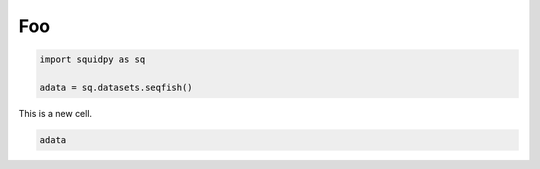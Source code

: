 
.. DO NOT EDIT.
.. THIS FILE WAS AUTOMATICALLY GENERATED BY SPHINX-GALLERY.
.. TO MAKE CHANGES, EDIT THE SOURCE PYTHON FILE:
.. "auto_examples/problems/ex_01_different_policies.py"
.. LINE NUMBERS ARE GIVEN BELOW.

.. only:: html

.. rst-class:: sphx-glr-example-title

.. _sphx_glr_auto_examples_problems_ex_01_different_policies.py:

Foo
---

.. GENERATED FROM PYTHON SOURCE LINES 6-11

.. code-block:: default


    import squidpy as sq

    adata = sq.datasets.seqfish()








.. GENERATED FROM PYTHON SOURCE LINES 12-13

This is a new cell.

.. GENERATED FROM PYTHON SOURCE LINES 13-14

.. code-block:: default

    adata




.. rst-class:: sphx-glr-script-out

 .. code-block:: none


    AnnData object with n_obs × n_vars = 19416 × 351
        obs: 'Area', 'celltype_mapped_refined'
        uns: 'celltype_mapped_refined_colors'
        obsm: 'X_umap', 'spatial'




.. rst-class:: sphx-glr-timing

   **Total running time of the script:** ( 0 minutes  2.044 seconds)


.. _sphx_glr_download_auto_examples_problems_ex_01_different_policies.py:

.. only:: html

  .. container:: sphx-glr-footer sphx-glr-footer-example


    .. container:: sphx-glr-download sphx-glr-download-python

      :download:`Download Python source code: ex_01_different_policies.py <ex_01_different_policies.py>`

    .. container:: sphx-glr-download sphx-glr-download-jupyter

      :download:`Download Jupyter notebook: ex_01_different_policies.ipynb <ex_01_different_policies.ipynb>`

